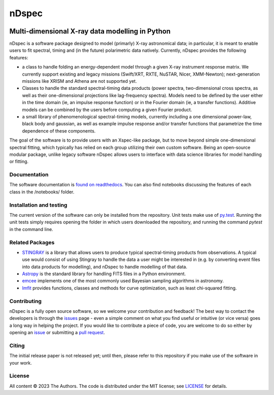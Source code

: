 ======
nDspec
======

|Docs|

~~~~~~~~~~~~~~~~~~~~~~~~~~~~~~~~~~~~~~~~~~~~~~~~
Multi-dimensional X-ray data modelling in Python
~~~~~~~~~~~~~~~~~~~~~~~~~~~~~~~~~~~~~~~~~~~~~~~~

nDspec is a software package designed to model (primarly) X-ray astronomical data; in particular, it is meant to enable users to fit spectral, timing and (in the future) polarimetric data natively. 
Currently, nDspec provides the following features:

- a class to handle folding an energy-dependent model through a given X-ray instrument response matrix. We currently support existing and legacy missions (Swift/XRT, RXTE, NuSTAR, Nicer, XMM-Newton); next-generation missions like XRISM and Athena are not supported yet.
- Classes to handle the standard spectral-timing data products (power spectra, two-dimensional cross spectra, as well as their one-dimensional projections like lag-frequency spectra). Models need to be defined by the user either in the time domain (ie, an impulse response function) or in the Fourier domain (ie, a transfer functions). Additive models can be combined by the users before computing a given Fourier product.
- a small library of phenomenological spectral-timing models, currently including a one dimensional power-law, black body and gaussian, as well as example impulse response and/or transfer functions that parametrize the time dependence of these components.

The goal of the software is to provide users with an Xspec-like package, but to move beyond simple one-dimensional spectral fitting, which typically has relied on each group utilizing their own custom software. Being an open-source modular package, unlike legacy software nDspec allows users to interface with data science libraries for model handling or fitting. 

Documentation
-------------

The software documentation is `found on readthedocs <https://ndspec.readthedocs.io/en/latest/>`_. You can also find notebooks discussing the features of each class in the /notebooks/ folder.

Installation and testing
------------------------

The current version of the software can only be installed from the repository. Unit tests make use of `py.test <https://pytest.org>`_. Running the unit tests simply requires opening the folder in which users downloaded the repository, and running the command `pytest` in the command line. 

Related Packages
----------------

- `STINGRAY <https://github.com/StingraySoftware/stingray>`_ is a library that allows users to produce typical spectral-timing products from observations. A typical use would consist of using Stingray to handle the data a user might be interested in (e.g. by converting event files into data products for modelling), and nDspec to handle modelling of that data.

- `Astropy <https://www.astropy.org/>`_ is the standard library for handling FITS files in a Python environment.

- `emcee <https://emcee.readthedocs.io/en/stable/>`_ implements one of the most commonly used Bayesian sampling algorithms in astronomy. 

- `lmfit <https://lmfit.github.io/lmfit-py/>`_ provides functions, classes and methods for curve optimization, such as least chi-squared fitting. 

Contributing
------------

nDspec is a fully open source software, so we welcome your contribution and feedback!
The best way to contact the developers is through the `issues`_ page - even a simple comment on what you find useful or intuitive (or vice versa) goes a long way in helping the project. 
If you would like to contribute a piece of code, you are welcome to do so either by opening an `issue`_ or submitting a `pull request`_. 

Citing
------

The initial release paper is not released yet; until then, please refer to this repository if you make use of the software in your work.

License
-------

All content © 2023 The Authors. The code is distributed under the MIT license; see `LICENSE <LICENSE>`_ for details.

.. |Docs| image:: https://img.shields.io/badge/docs-latest-brightgreen.svg?style=flat
   :target: https://ndspec.readthedocs.io/en/latest/
.. _issues: https://github.com/matteolucchini1/ndspec/issues
.. _issue: https://github.com/matteolucchini1/ndspec/issues
.. _pull request: https://github.com/matteolucchini1/ndspec/pulls
